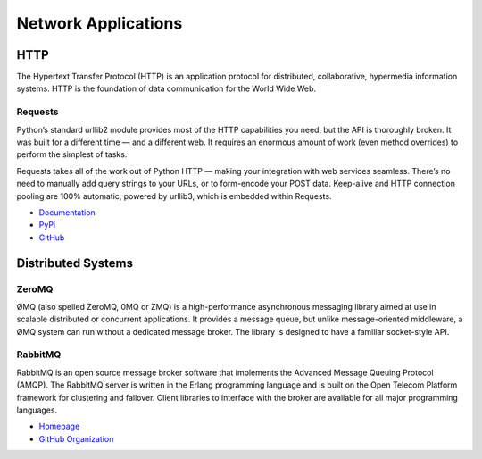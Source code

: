 
####################
Network Applications
####################

.. image:: /_static/photos/34364815780_bea6614025_k_d.jpg


****
HTTP
****

The Hypertext Transfer Protocol (HTTP) is an application protocol for
distributed, collaborative, hypermedia information systems. HTTP is the
foundation of data communication for the World Wide Web.

Requests
--------

Python’s standard urllib2 module provides most of the HTTP capabilities you
need, but the API is thoroughly broken. It was built for a different time —
and a different web. It requires an enormous amount of work (even method
overrides) to perform the simplest of tasks.

Requests takes all of the work out of Python HTTP — making your integration
with web services seamless. There’s no need to manually add query strings to
your URLs, or to form-encode your POST data. Keep-alive and HTTP connection
pooling are 100% automatic, powered by urllib3, which is embedded within
Requests.

- `Documentation <http://docs.python-requests.org/en/latest/index.html>`_
- `PyPi <http://pypi.org/project/requests>`_
- `GitHub <https://github.com/kennethreitz/requests>`_


*******************
Distributed Systems
*******************


ZeroMQ
------

ØMQ (also spelled ZeroMQ, 0MQ or ZMQ) is a high-performance asynchronous
messaging library aimed at use in scalable distributed or concurrent
applications. It provides a message queue, but unlike message-oriented
middleware, a ØMQ system can run without a dedicated message broker. The
library is designed to have a familiar socket-style API.

RabbitMQ
--------

RabbitMQ is an open source message broker software that implements the Advanced
Message Queuing Protocol (AMQP).  The RabbitMQ server is written in the Erlang
programming language and is built on the Open Telecom Platform framework for
clustering and failover. Client libraries to interface with the broker are
available for all major programming languages.

- `Homepage <http://www.rabbitmq.com/>`_
- `GitHub Organization <https://github.com/rabbitmq?page=1>`_
